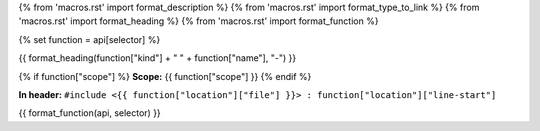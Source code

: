 {% from 'macros.rst' import format_description %}
{% from 'macros.rst' import format_type_to_link %}
{% from 'macros.rst' import format_heading %}
{% from 'macros.rst' import format_function %}

{% set function = api[selector] %}

.. _{{selector}}:

{{ format_heading(function["kind"] + " " + function["name"], "-") }}

{% if function["scope"] %}
**Scope:** {{ function["scope"] }}
{% endif %}

**In header:** ``#include <{{ function["location"]["file"] }}> : function["location"]["line-start"]``

{{ format_function(api, selector) }}
